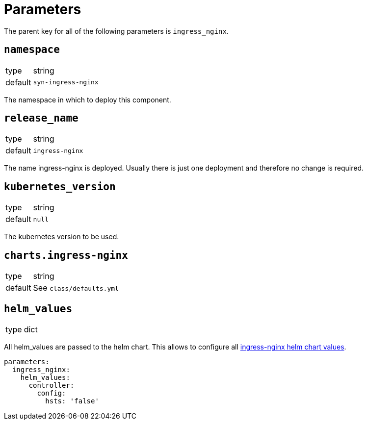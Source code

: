 = Parameters

The parent key for all of the following parameters is `ingress_nginx`.

== `namespace`

[horizontal]
type:: string
default:: `syn-ingress-nginx`

The namespace in which to deploy this component.


== `release_name`

[horizontal]
type:: string
default:: `ingress-nginx`

The name ingress-nginx is deployed.
Usually there is just one deployment and therefore no change is required.

== `kubernetes_version`

[horizontal]
type:: string
default:: `null`

The kubernetes version to be used.

== `charts.ingress-nginx`

[horizontal]
type:: string
default:: See `class/defaults.yml`


== `helm_values`

[horizontal]
type:: dict


All helm_values are passed to the helm chart.
This allows to configure all https://github.com/kubernetes/ingress-nginx/blob/master/charts/ingress-nginx/values.yaml[ingress-nginx helm chart values].

[source,yaml]
----
parameters:
  ingress_nginx:
    helm_values:
      controller:
        config:
          hsts: 'false'
----
